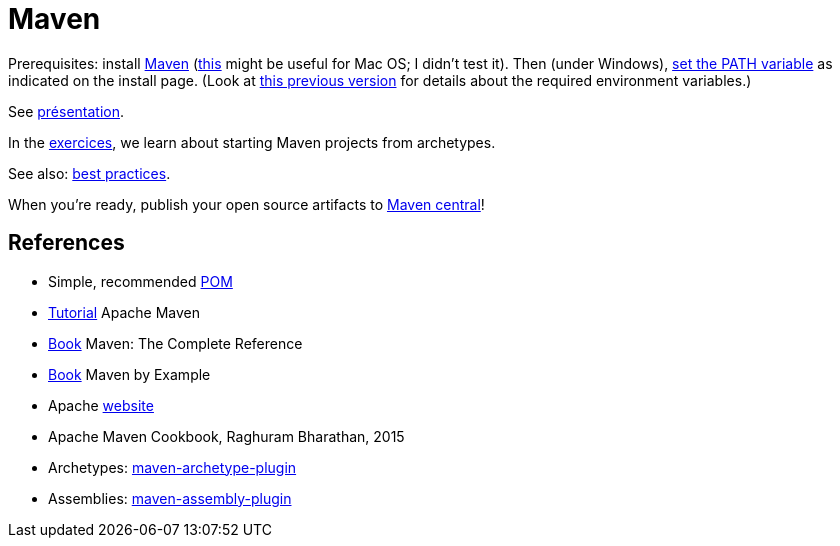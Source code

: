 = Maven

Prerequisites: install https://maven.apache.org/download.cgi[Maven] (https://stackoverflow.com/questions/8826881/maven-install-on-mac-os-x[this] might be useful for Mac OS; I didn’t test it). Then (under Windows), https://superuser.com/q/284342[set the PATH variable] as indicated on the install page. (Look at https://github.com/oliviercailloux/java-course/blob/8f61ac1a6cdc1c9b00237e1a1f26e947d5b26e58/Best%20practices/Various.adoc#installing-the-jdk[this previous version] for details about the required environment variables.)

See https://github.com/oliviercailloux/java-course/raw/main/Maven/Pr%C3%A9sentation/presentation.pdf[présentation].

In the https://github.com/oliviercailloux/java-course/blob/main/Maven/Exercices.adoc[exercices], we learn about starting Maven projects from archetypes.

See also: https://github.com/oliviercailloux/java-course/blob/main/Maven/Best%20practices.adoc[best practices]. 

When you’re ready, publish your open source artifacts to https://github.com/oliviercailloux/java-course/blob/main/Maven/Maven%20central.adoc[Maven central]!

== References
* Simple, recommended https://github.com/oliviercailloux/java-archetype/blob/master/src/main/resources/archetype-resources/pom.xml[POM]
* https://maven.apache.org/guides/getting-started/index.html[Tutorial] Apache Maven
* https://books.sonatype.com/mvnref-book/reference/index.html[Book] Maven: The Complete Reference
* https://books.sonatype.com/mvnex-book/reference/index.html[Book] Maven by Example
* Apache http://maven.apache.org/guides/[website]
* Apache Maven Cookbook, Raghuram Bharathan, 2015
* Archetypes: http://maven.apache.org/archetype/maven-archetype-plugin/usage.html[maven-archetype-plugin]
//* Packaging
* Assemblies: http://maven.apache.org/plugins/maven-assembly-plugin/[maven-assembly-plugin]
//== Refs
//* http://maven.apache.org/ref/current/maven-core/default-bindings.html#Plugin_bindings_for_jar_packaging

